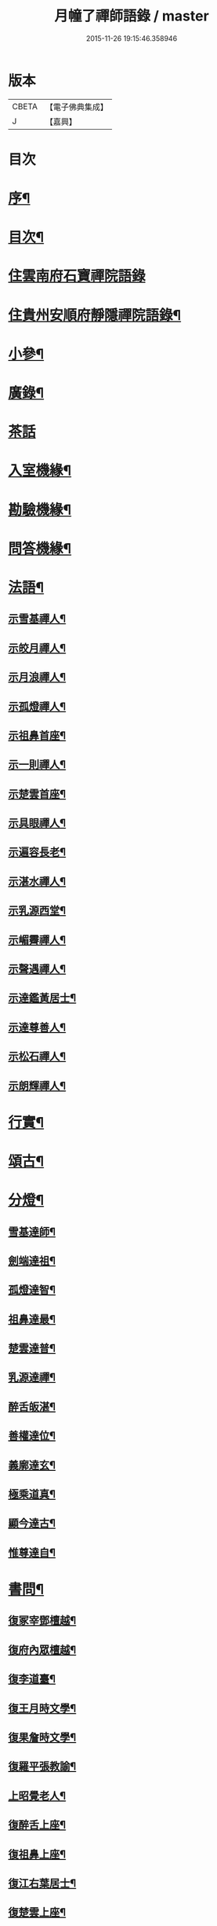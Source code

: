 #+TITLE: 月幢了禪師語錄 / master
#+DATE: 2015-11-26 19:15:46.358946
* 版本
 |     CBETA|【電子佛典集成】|
 |         J|【嘉興】    |

* 目次
* [[file:KR6q0447_001.txt::001-0443a2][序¶]]
* [[file:KR6q0447_001.txt::001-0443a22][目次¶]]
* [[file:KR6q0447_001.txt::0443c3][住雲南府石寶禪院語錄]]
* [[file:KR6q0447_001.txt::0444a17][住貴州安順府靜隱禪院語錄¶]]
* [[file:KR6q0447_002.txt::002-0447b4][小參¶]]
* [[file:KR6q0447_002.txt::0447c14][廣錄¶]]
* [[file:KR6q0447_002.txt::0447c30][茶話]]
* [[file:KR6q0447_002.txt::0448a12][入室機緣¶]]
* [[file:KR6q0447_002.txt::0448a19][勘驗機緣¶]]
* [[file:KR6q0447_002.txt::0448b25][問答機緣¶]]
* [[file:KR6q0447_002.txt::0449a21][法語¶]]
** [[file:KR6q0447_002.txt::0449a22][示雪基禪人¶]]
** [[file:KR6q0447_002.txt::0449a28][示皎月禪人¶]]
** [[file:KR6q0447_002.txt::0449b4][示月浪禪人¶]]
** [[file:KR6q0447_002.txt::0449b9][示孤燈禪人¶]]
** [[file:KR6q0447_002.txt::0449b16][示祖鼻首座¶]]
** [[file:KR6q0447_002.txt::0449b21][示一則禪人¶]]
** [[file:KR6q0447_002.txt::0449b26][示楚雲首座¶]]
** [[file:KR6q0447_002.txt::0449b30][示具眼禪人¶]]
** [[file:KR6q0447_002.txt::0449c5][示遍容長老¶]]
** [[file:KR6q0447_002.txt::0449c9][示湛水禪人¶]]
** [[file:KR6q0447_002.txt::0449c17][示乳源西堂¶]]
** [[file:KR6q0447_002.txt::0449c23][示嵋霽禪人¶]]
** [[file:KR6q0447_002.txt::0449c28][示聲遇禪人¶]]
** [[file:KR6q0447_002.txt::0450a3][示達鑑黃居士¶]]
** [[file:KR6q0447_002.txt::0450a12][示達尊善人¶]]
** [[file:KR6q0447_002.txt::0450a22][示松石禪人¶]]
** [[file:KR6q0447_002.txt::0450a28][示朗輝禪人¶]]
* [[file:KR6q0447_002.txt::0450b6][行實¶]]
* [[file:KR6q0447_003.txt::003-0451b4][頌古¶]]
* [[file:KR6q0447_003.txt::0452c9][分燈¶]]
** [[file:KR6q0447_003.txt::0452c10][雪基達師¶]]
** [[file:KR6q0447_003.txt::0452c13][劍端達祖¶]]
** [[file:KR6q0447_003.txt::0452c16][孤燈達智¶]]
** [[file:KR6q0447_003.txt::0452c18][祖鼻達最¶]]
** [[file:KR6q0447_003.txt::0452c20][楚雲達普¶]]
** [[file:KR6q0447_003.txt::0452c23][乳源達禪¶]]
** [[file:KR6q0447_003.txt::0452c26][醉舌皈湛¶]]
** [[file:KR6q0447_003.txt::0452c29][善權達位¶]]
** [[file:KR6q0447_003.txt::0453a2][義廓達玄¶]]
** [[file:KR6q0447_003.txt::0453a4][極乘道真¶]]
** [[file:KR6q0447_003.txt::0453a7][顯今達古¶]]
** [[file:KR6q0447_003.txt::0453a10][惟尊達自¶]]
* [[file:KR6q0447_003.txt::0453a13][書問¶]]
** [[file:KR6q0447_003.txt::0453a14][復冢宰鄧檀越¶]]
** [[file:KR6q0447_003.txt::0453a18][復府內眾檀越¶]]
** [[file:KR6q0447_003.txt::0453a22][復李道臺¶]]
** [[file:KR6q0447_003.txt::0453a29][復王月時文學¶]]
** [[file:KR6q0447_003.txt::0453b4][復果詹時文學¶]]
** [[file:KR6q0447_003.txt::0453b14][復羅平張教諭¶]]
** [[file:KR6q0447_003.txt::0453b20][上昭覺老人¶]]
** [[file:KR6q0447_003.txt::0453c4][復醉舌上座¶]]
** [[file:KR6q0447_003.txt::0453c9][復祖鼻上座¶]]
** [[file:KR6q0447_003.txt::0453c14][復江右葉居士¶]]
** [[file:KR6q0447_003.txt::0453c19][復楚雲上座¶]]
** [[file:KR6q0447_003.txt::0453c24][與達鑑居士¶]]
** [[file:KR6q0447_003.txt::0453c29][復顯今上座¶]]
** [[file:KR6q0447_003.txt::0454a4][復義廓上座¶]]
** [[file:KR6q0447_003.txt::0454a9][復晉公梅文學¶]]
** [[file:KR6q0447_003.txt::0454a13][復廣南陸居士¶]]
** [[file:KR6q0447_003.txt::0454a19][復子公居士¶]]
** [[file:KR6q0447_003.txt::0454a24][復司馬吳檀越¶]]
** [[file:KR6q0447_003.txt::0454b2][復宿石張居士¶]]
** [[file:KR6q0447_003.txt::0454b10][復黎平司李馮檀越¶]]
** [[file:KR6q0447_003.txt::0454b16][復鎮臺王檀越¶]]
* [[file:KR6q0447_003.txt::0454b27][讚¶]]
** [[file:KR6q0447_003.txt::0454b28][釋迦佛像¶]]
** [[file:KR6q0447_003.txt::0454c2][出山像¶]]
** [[file:KR6q0447_003.txt::0454c5][苦行佛像¶]]
** [[file:KR6q0447_003.txt::0454c8][觀音大士¶]]
** [[file:KR6q0447_003.txt::0454c11][普賢大士¶]]
** [[file:KR6q0447_003.txt::0454c14][達磨大師¶]]
** [[file:KR6q0447_003.txt::0454c23][本師老人讚¶]]
** [[file:KR6q0447_003.txt::0454c27][自讚¶]]
* [[file:KR6q0447_004.txt::004-0455c4][偈¶]]
** [[file:KR6q0447_004.txt::004-0455c5][辭本師老人¶]]
** [[file:KR6q0447_004.txt::004-0455c7][冬日別禹門眾友¶]]
** [[file:KR6q0447_004.txt::004-0455c10][即事呈禹門¶]]
** [[file:KR6q0447_004.txt::004-0455c13][寄友¶]]
** [[file:KR6q0447_004.txt::004-0455c16][送大冶法兄¶]]
** [[file:KR6q0447_004.txt::004-0455c19][復太僕寺蕭公¶]]
** [[file:KR6q0447_004.txt::004-0455c23][壽華亭侯王公¶]]
** [[file:KR6q0447_004.txt::004-0455c26][答太僕寺蕭公惠手爐¶]]
** [[file:KR6q0447_004.txt::004-0455c29][示君正周居士¶]]
** [[file:KR6q0447_004.txt::0456a2][示塗毒羅居士¶]]
** [[file:KR6q0447_004.txt::0456a5][留別慧覺之石林庵¶]]
** [[file:KR6q0447_004.txt::0456a8][與江城山最乘靜主¶]]
** [[file:KR6q0447_004.txt::0456a11][別友¶]]
** [[file:KR6q0447_004.txt::0456a14][號石蓮禪人¶]]
** [[file:KR6q0447_004.txt::0456a17][送一則禪人¶]]
** [[file:KR6q0447_004.txt::0456a20][號祖鼻上座¶]]
** [[file:KR6q0447_004.txt::0456a22][號醉舌上座¶]]
** [[file:KR6q0447_004.txt::0456a24][號楚雲上座¶]]
** [[file:KR6q0447_004.txt::0456a27][示別癡書記¶]]
** [[file:KR6q0447_004.txt::0456a30][即事示眾¶]]
** [[file:KR6q0447_004.txt::0456b3][示楚雲西堂¶]]
** [[file:KR6q0447_004.txt::0456b6][即事別宜陽¶]]
** [[file:KR6q0447_004.txt::0456b9][送雪基上座代省¶]]
** [[file:KR6q0447_004.txt::0456b12][送祖鼻首座之鳳翥¶]]
** [[file:KR6q0447_004.txt::0456b15][施主請陞座師作困勢口占¶]]
** [[file:KR6q0447_004.txt::0456b18][寄懶生法弟¶]]
** [[file:KR6q0447_004.txt::0456b21][送楚雲首座之雙溪¶]]
** [[file:KR6q0447_004.txt::0456b24][送祖鼻首座歸玉泉¶]]
** [[file:KR6q0447_004.txt::0456b27][寄一乘老宿¶]]
** [[file:KR6q0447_004.txt::0456b30][送楚雲首座歸圓通¶]]
** [[file:KR6q0447_004.txt::0456c2][示廣南陸居士¶]]
** [[file:KR6q0447_004.txt::0456c5][復金騰張道臺¶]]
** [[file:KR6q0447_004.txt::0456c8][復如潢居士¶]]
** [[file:KR6q0447_004.txt::0456c11][贈壯猷黃居士¶]]
** [[file:KR6q0447_004.txt::0456c13][示三畏黃居士¶]]
** [[file:KR6q0447_004.txt::0456c15][贈瑞雲劉居士¶]]
** [[file:KR6q0447_004.txt::0456c17][示天水禪人¶]]
** [[file:KR6q0447_004.txt::0456c19][示成僊彭梓匠¶]]
** [[file:KR6q0447_004.txt::0456c22][復大一居士¶]]
** [[file:KR6q0447_004.txt::0456c25][魚龍道中喫撲口占¶]]
** [[file:KR6q0447_004.txt::0456c28][因天水牧牛頌不恰遂示之¶]]
** [[file:KR6q0447_004.txt::0456c30][寄再三禪人]]
** [[file:KR6q0447_004.txt::0457a4][寄溪聲法兄¶]]
** [[file:KR6q0447_004.txt::0457a8][病中偶占¶]]
** [[file:KR6q0447_004.txt::0457a11][月印山¶]]
** [[file:KR6q0447_004.txt::0457a13][浴池¶]]
** [[file:KR6q0447_004.txt::0457a15][點燈山¶]]
** [[file:KR6q0447_004.txt::0457a18][丈菊¶]]
** [[file:KR6q0447_004.txt::0457a20][遠鐘¶]]
** [[file:KR6q0447_004.txt::0457a22][避暑¶]]
** [[file:KR6q0447_004.txt::0457a26][宿高明寺有感¶]]
** [[file:KR6q0447_004.txt::0457a29][雪中次韻¶]]
** [[file:KR6q0447_004.txt::0457b2][除夕¶]]
** [[file:KR6q0447_004.txt::0457b5][鉏艸¶]]
** [[file:KR6q0447_004.txt::0457b8][次從軍行韻¶]]
** [[file:KR6q0447_004.txt::0457b12][七星峰¶]]
** [[file:KR6q0447_004.txt::0457b15][同司馬梁公石頭山晚眺¶]]
** [[file:KR6q0447_004.txt::0457b18][化戒衣¶]]
** [[file:KR6q0447_004.txt::0457b21][早梅¶]]
** [[file:KR6q0447_004.txt::0457b24][即事示眾¶]]
** [[file:KR6q0447_004.txt::0457b27][秋晚宿玉泉¶]]
** [[file:KR6q0447_004.txt::0457b30][汀聲¶]]
** [[file:KR6q0447_004.txt::0457c3][師子峰¶]]
** [[file:KR6q0447_004.txt::0457c6][水車¶]]
** [[file:KR6q0447_004.txt::0457c9][挂月樓¶]]
** [[file:KR6q0447_004.txt::0457c12][石筍¶]]
** [[file:KR6q0447_004.txt::0457c15][寄趙鎮臺¶]]
** [[file:KR6q0447_004.txt::0457c18][示悟心行者¶]]
** [[file:KR6q0447_004.txt::0457c21][別靜隱¶]]
** [[file:KR6q0447_004.txt::0457c24][住丹霞有感¶]]
** [[file:KR6q0447_004.txt::0457c28][雪中示眾¶]]
** [[file:KR6q0447_004.txt::0458a2][送顯今上座¶]]
** [[file:KR6q0447_004.txt::0458a5][復達權陶居士¶]]
** [[file:KR6q0447_004.txt::0458a8][示中玄禪人¶]]
** [[file:KR6q0447_004.txt::0458a11][示任庸趙居士¶]]
** [[file:KR6q0447_004.txt::0458a14][示九有錢文學¶]]
** [[file:KR6q0447_004.txt::0458a17][示達綱居士¶]]
** [[file:KR6q0447_004.txt::0458a20][示達佛居士¶]]
** [[file:KR6q0447_004.txt::0458a23][復司李馮檀越¶]]
** [[file:KR6q0447_004.txt::0458a27][復馮夫人¶]]
** [[file:KR6q0447_004.txt::0458a30][壽海岸居士¶]]
** [[file:KR6q0447_004.txt::0458b3][山居¶]]
** [[file:KR6q0447_004.txt::0458b19][法派¶]]
* [[file:KR6q0447_004.txt::0458b21][歌¶]]
* 卷
** [[file:KR6q0447_001.txt][月幢了禪師語錄 1]]
** [[file:KR6q0447_002.txt][月幢了禪師語錄 2]]
** [[file:KR6q0447_003.txt][月幢了禪師語錄 3]]
** [[file:KR6q0447_004.txt][月幢了禪師語錄 4]]

